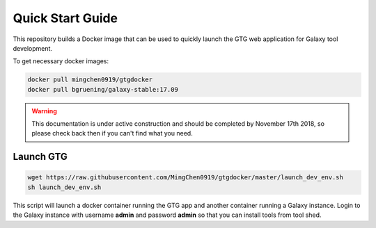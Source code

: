 Quick Start Guide
=================

This repository builds a Docker image that can be used to quickly launch the GTG web application for Galaxy tool development.


To get necessary docker images:

.. code-block:: shell

  docker pull mingchen0919/gtgdocker
  docker pull bgruening/galaxy-stable:17.09


.. warning::

  This documentation is under active construction and should be completed by November 17th 2018, so please check back then if you can't find what you need.

Launch GTG
-----------

.. code-block:: shell

  wget https://raw.githubusercontent.com/MingChen0919/gtgdocker/master/launch_dev_env.sh
  sh launch_dev_env.sh

This script will launch a docker container running the GTG app and another container running
a Galaxy instance. Login to the Galaxy instance with username **admin** and password **admin**
so that you can install tools from tool shed.
